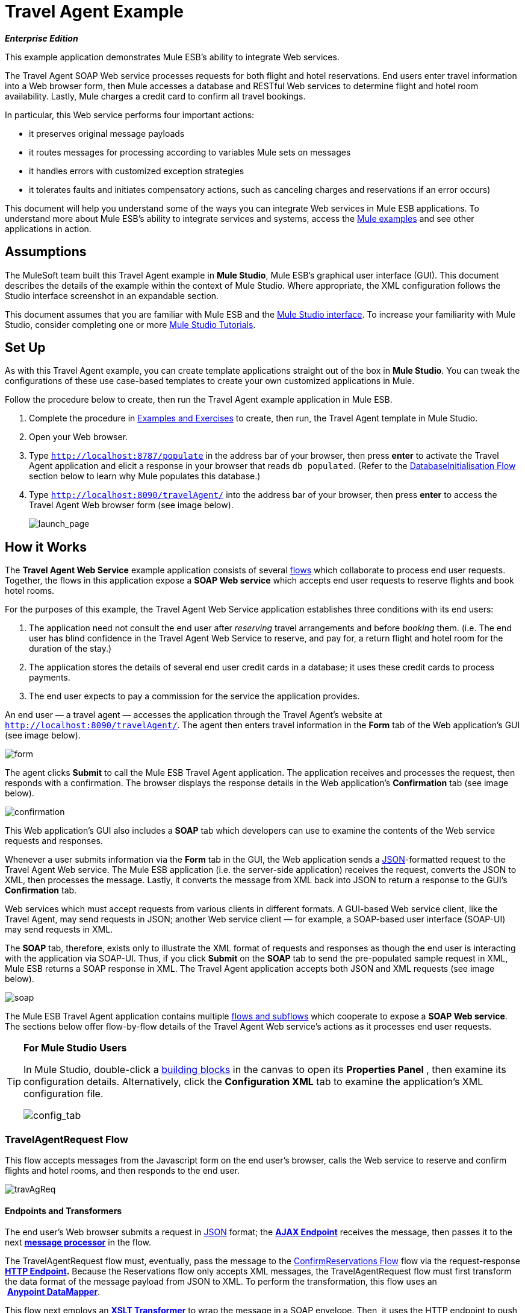 = Travel Agent Example

*_Enterprise Edition_*

This example application demonstrates Mule ESB’s ability to integrate Web services.

The Travel Agent SOAP Web service processes requests for both flight and hotel reservations. End users enter travel information into a Web browser form, then Mule accesses a database and RESTful Web services to determine flight and hotel room availability. Lastly, Mule charges a credit card to confirm all travel bookings.

In particular, this Web service performs four important actions:

* it preserves original message payloads
* it routes messages for processing according to variables Mule sets on messages
* it handles errors with customized exception strategies
* it tolerates faults and initiates compensatory actions, such as canceling charges and reservations if an error occurs)

This document will help you understand some of the ways you can integrate Web services in Mule ESB applications. To understand more about Mule ESB’s ability to integrate services and systems, access the link:/docs/display/33X/Mule+Examples[Mule examples] and see other applications in action.

== Assumptions

The MuleSoft team built this Travel Agent example in *Mule Studio*, Mule ESB’s graphical user interface (GUI). This document describes the details of the example within the context of Mule Studio. Where appropriate, the XML configuration follows the Studio interface screenshot in an expandable section.

This document assumes that you are familiar with Mule ESB and the link:/docs/display/33X/Mule+Studio+Essentials[Mule Studio interface]. To increase your familiarity with Mule Studio, consider completing one or more link:/docs/display/33X/Mule+Studio[Mule Studio Tutorials].

== Set Up

As with this Travel Agent example, you can create template applications straight out of the box in *Mule Studio*. You can tweak the configurations of these use case-based templates to create your own customized applications in Mule.

Follow the procedure below to create, then run the Travel Agent example application in Mule ESB.

. Complete the procedure in link:/docs/display/33X/Mule+Examples[Examples and Exercises] to create, then run, the Travel Agent template in Mule Studio.
. Open your Web browser.
. Type `http://localhost:8787/populate` in the address bar of your browser, then press *enter* to activate the Travel Agent application and elicit a response in your browser that reads `db populated`. (Refer to the <<DatabaseInitialisation Flow>> section below to learn why Mule populates this database.)
. Type `http://localhost:8090/travelAgent/` into the address bar of your browser, then press *enter* to access the Travel Agent Web browser form (see image below).
+
image:launch_page.png[launch_page]

== How it Works

The *Travel Agent Web Service* example application consists of several link:/docs/display/33X/Mule+Application+Architecture[flows] which collaborate to process end user requests. Together, the flows in this application expose a *SOAP Web service* which accepts end user requests to reserve flights and book hotel rooms.

For the purposes of this example, the Travel Agent Web Service application establishes three conditions with its end users:

. The application need not consult the end user after _reserving_ travel arrangements and before _booking_ them. (i.e. The end user has blind confidence in the Travel Agent Web Service to reserve, and pay for, a return flight and hotel room for the duration of the stay.)
. The application stores the details of several end user credit cards in a database; it uses these credit cards to process payments.
. The end user expects to pay a commission for the service the application provides.

An end user — a travel agent — accesses the application through the Travel Agent’s website at `http://localhost:8090/travelAgent/`. The agent then enters travel information in the *Form* tab of the Web application’s GUI (see image below).

image:form.png[form]

The agent clicks *Submit* to call the Mule ESB Travel Agent application. The application receives and processes the request, then responds with a confirmation. The browser displays the response details in the Web application’s *Confirmation* tab (see image below).

image:confirmation.png[confirmation]

This Web application’s GUI also includes a *SOAP* tab which developers can use to examine the contents of the Web service requests and responses.

Whenever a user submits information via the *Form* tab in the GUI, the Web application sends a http://en.wikipedia.org/wiki/JSON[JSON]-formatted request to the Travel Agent Web service. The Mule ESB application (i.e. the server-side application) receives the request, converts the JSON to XML, then processes the message. Lastly, it converts the message from XML back into JSON to return a response to the GUI’s *Confirmation* tab.

Web services which must accept requests from various clients in different formats. A GUI-based Web service client, like the Travel Agent, may send requests in JSON; another Web service client — for example, a SOAP-based user interface (SOAP-UI) may send requests in XML.

The *SOAP* tab, therefore, exists only to illustrate the XML format of requests and responses as though the end user is interacting with the application via SOAP-UI. Thus, if you click *Submit* on the *SOAP* tab to send the pre-populated sample request in XML, Mule ESB returns a SOAP response in XML. The Travel Agent application accepts both JSON and XML requests (see image below).

image:soap.png[soap]

The Mule ESB Travel Agent application contains multiple link:/docs/display/33X/Mule+Application+Architecture[flows and subflows] which cooperate to expose a *SOAP Web service*. The sections below offer flow-by-flow details of the Travel Agent Web service’s actions as it processes end user requests.

////
 List of Flows and Subflows

<<TravelAgentRequest Flow>> +
<<RequestProxy Flow>> +
<<Reservations flow>> +
<<ReserveFlight Subflow>> +
<<GetAvailableRooms Subflow>> +
<<GetBestHotelRoom Subflow>> +
<<GetCommissionRate Subflow>> +
<<ConfirmReservations Flow>> +
<<ThrowException Flow>> +
<<CommissionService Flow>> +
<<DatabaseInitialisation Flow>> +
<<ConfirmFlight Subflow>> +
<<ConfirmHotelRoom Subflow>> +
<<AuthorisePayment Subflow>> +
CancelFlight Subflow +
<<CancelFlight and CancelPayment Subflows>>
////
[TIP]
====
*For Mule Studio Users*

In Mule Studio, double-click a link:/docs/display/33X/Studio+Building+Blocks[building blocks] in the canvas to open its *Properties Panel* , then examine its configuration details. Alternatively, click the *Configuration XML* tab to examine the application's XML configuration file.

image:config_tab.png[config_tab]
====

=== TravelAgentRequest Flow

This flow accepts messages from the Javascript form on the end user’s browser, calls the Web service to reserve and confirm flights and hotel rooms, and then responds to the end user.

image:travAgReq.png[travAgReq]

//  View the XML

==== Endpoints and Transformers

The end user’s Web browser submits a request in http://en.wikipedia.org/wiki/JSON[JSON] format; the link:/docs/display/33X/Ajax+Endpoint+Reference[*AJAX Endpoint*] receives the message, then passes it to the next **link:/docs/display/33X/Mule+Studio+Essentials[message processor]** in the flow.

The TravelAgentRequest flow must, eventually, pass the message to the <<ConfirmReservations Flow>> flow via the request-response **link:/docs/display/33X/HTTP+Endpoint+Reference[HTTP Endpoint].** Because the Reservations flow only accepts XML messages, the TravelAgentRequest flow must first transform the data format of the message payload from JSON to XML. To perform the transformation, this flow uses an  **link:/docs/display/33X/DataMapper+Transformer+Reference[Anypoint DataMapper]**.

This flow next employs an **link:/docs/display/33X/XSLT+Transformer+Reference[XSLT Transformer]** to wrap the message in a SOAP envelope. Then, it uses the HTTP endpoint to push the message to the Reservations flow for processing.

The Reservations flow completes its processing tasks, then passes the message back to the TravelAgentRequest flow in SOAP XML format. The TravelAgentRequest flow unwraps the envelope, passes the message through another DataMapper to transform the payload from XML back to JSON, and displays it to the end user.

=== RequestProxy Flow

The *RequestProxy* flow accepts XML requests that the end user submits via the SOAP tab on the GUI.
+
image:requestProxy.png[requestProxy]

//  View the XML

The Ajax inbound endpoint receives the SOAP request, then the HTTP endpoint passes the message to the Reservations flow for processing. When the HTTP endpoint receives a response from the Reservations flow, it passes the message to the `Object to String` transformer, which converts the payload from a Java object to a string. This transformation enables the end user’s browser to display the response.

[NOTE]
====
*Why the Proxy?*

If a message’s payload is already in SOAP XML, then why must the *RequestProxy* flow exist at all? Why cannot the Reservations flow simply receive these messages directly?

The *RequestProxy* exists for two reasons:

. cross-site scripting security checks restrict direct, open communication between Web service callers and providers
. the HTTP inbound endpoint in the Reservations flow does not “listen” on the Ajax server’s port

This flow, therefore, receives external calls in XML and transfers them internally, within the Mule application.
====

=== Reservations flow

This flow orchestrates calls to other Web services and prepares a response for the end user.
+
image:resrevations_flow.png[resrevations_flow]

//  View the XML

==== Endpoint and SOAP Component

The message source — an HTTP inbound endpoint — receives, then directs messages to a **link:/docs/display/33X/SOAP+Component+Reference[SOAP Component]** configured as a JAX-WS service. Mule unmarshalls the SOAP envelope into JAXB-annotated Java objects; Mule references these objects as parameters. From this point in the Reservations flow and beyond, the data format of message payloads is Java. (Note that Mule does not change the _content_ of a message’s payload, only its format.)

==== Flow References and Message Enricher

This flow invokes several **link:/docs/display/33X/Mule+Application+Architecture[subflows]** in the Travel Agent application to book reservations and charge a commission.

Using a **link:/docs/display/33X/Flow+Ref+Component+Reference[Flow Reference Component]**, the Reservations flow invokes its first subflow to reserve seats on flights. The `Reserve flight` component sends the message to the ReserveFlight subflow to process, then enriches the message payload with the processing result.

Throughout this flow, Mule uses *Message Enrichers* to _enrich_ message payloads with data (i.e. add to the payload), rather than changing payload contents. Mule enriches a message’s payload so that other message processors in the application can access the original payload.

The Reservations flow uses a second flow reference component to invoke the GetBestHotelRoom subflow. This subflow identifies the least expensive hotel room available for the traveller’s stay. Then Mule, once again, enriches the message payload with the result of the subflow’s processing.

==== Filter and Flow Reference

Next, the Reservations flow passes the message through a **link:/docs/display/33X/Message+Filter[Message Filter]** to confirm that the preceding subflow identified a room. The message filter examines the message payload to determine whether Mule should process the message further.

* If the message payload contains a variable which identifies a hotel room, the filter passes the message to the next message processor.
* If the message payload reads `NOT FOUND`, the filter uses a *Global Script Component* to handle the message. The `exceptionThrower` script component sends a response to the end user that reads, `Sorry, we could not process your request`.

[NOTE]
====
*What is a Global Script Component?*

Mule ESB uses *Global Elements*, like the *exceptionThrower* in the Travel Agent example, to specify transport details and set reusable configurations.

Rather than repeatedly write the same code to apply the same configuration to multiple message processors, you can create one global element that details your configurations or transport details. Then, you can instruct any number of message processors in your Mule application to reference that global element.

////
Learn more...

In this example, the code for the `exceptionThrower` script does not exist within the Reservations flow; rather, the code resides in a global element at the top of the application's XML configuration file (and in the *Global Elements* tab in Mule Studio — see image below). The `Filter on suitable room found` filter uses the global `exceptionThrower` component to handle messages it cannot accept. +
 +
 image:global_script_2.png[global_script_2]
////
====

Using another flow reference component, the Reservations flow invokes a third subflow to determine the commission rate. The `Get commission rate` component sends the message to the GetCommissionRate subflow to process, then enriches the message payload with the processing result.

==== Transformers and Endpoint

Next, the **link:/docs/display/33X/Session+Variable+Transformer+Reference[Session Variable Transformer]** adds the flight and hotel costs, then appends the total travel cost to the message as a session variable.

Then, the *VM Endpoint* invokes the <<ConfirmReservations Flow>> flow to confirm all reservations and process the charges on a credit card.

The last element in the flow, the `Create TravelResponse` **link:/docs/display/33X/Expression+Transformer+Reference[Expression Transformer]**, prepares a response to return to the SOAP component. Mule uses expressions to define the contents of the response (see image below); in this case, the expressions defines two:

* confirmation number
* total travel cost
+
image:create_response.png[create_response]

// View the XML

Finally, the response moves from the `Create TravelResponse` transformer through the SOAP component and HTTP endpoint to the TravelAgentRequest flow. The TravelAgentRequest flow sends the response to the end user.

=== Reservation Subflows

The main Reservations flow invokes several *flows* and *subflows* to perform specific tasks, or acquire data to enrich, or set as, the message payload. Mule uses flows and subflows to separate synchronous or asynchronous operations in an application. Mule also supports flow-specific exception strategies which apply error handling instructions.

To invoke flows and subflows, the Reservations flow uses **Flow Reference Components**. In fact, one of the subflows the Reservations flow invokes _itself_ uses a flow reference component to invoke yet another subflow. The subsections below discuss the activities of the *ReserveFlight*, *GetAvailableRooms*, *GetBestHotelRoom*, and *GetCommissionRate* subflows.

==== ReserveFlight Subflow

This subflow calls a Web service to reserve seats on flights.

image:reserveFlight.png[reserveFlight]

// View the XML

Mule first uses an expression transformer to extract the following information from the Mule message payload:

* flight departure date
* flight return date
* point of origin
* destination
* travel agent identifier

The transformer includes the above-listed information in a request it creates for the airlines’ Web service. The SOAP component in this flow — a JAX-WS client — sends the request to the Web service through the request-response HTTP endpoint.

The airlines’ Web service completes the reservation, then returns a response. The Reservations flow enriches the Mule message payload with the Web service’s response (seat reservations).

==== GetAvailableRooms Subflow

This subflow calls a Web service to acquire a list of hotel rooms available for the traveller.

image:get_available.png[get_available]

// View the XML

Like the ReserveFlight subflow, this flow uses three building blocks to prepare and send a request to a SOAP Web service — this time, a hotels’ Web service.

The transformer uses expressions to extract the following data from the Mule message payload:

* start date of stay
* number of nights (i.e. stay duration)
* travel agent identifier
* city

The transformer includes the above-listed information in a request it creates for the hotels’ Web service. The SOAP component sends the request through the request-response HTTP endpoint to the Web service.

The hotels’ Web service completes the reservation, then returns a response. The GetBestHotelRoom flow enriches the Mule message payload with the Web service’s response (a list of available rooms).

Notice that, unlike the Reservations flow, both the ReserveFlight and GetAvailableRooms subflows act as _clients_ of RESTful Web services; in other words, they consume Web services from other providers.

==== GetBestHotelRoom Subflow

This subflow determines which room, in the list of available hotel rooms, costs the least.

image:getBest_flow.png[getBest_flow]

// View the XML

First, this subflow uses a flow reference component to invoke the GetAvailableRooms subflow; then, it enriches the Mule message payload with the list of available hotel rooms.

Mule then subjects the message to a **link:/docs/display/33X/Variable+Transformer+Reference[Variable Transformer]** which collaborates with a **link:/docs/display/33X/Foreach[Foreach]** iterative processor to identify the least expensive room on the list.

The variable transformer consults the http://docs.oracle.com/javase/6/docs/api/java/lang/Double.html[`Double`] to set a variable on the message that represents the lowest price of an available hotel room; this is “the price to beat”. Foreach then processes each item in the collection — that is to say, each room in the list of available rooms — to determine if any of those rooms can “beat the lowest price”.

. First, foreach uses a filter to compare an item’s room type to the room preference in the message payload (i.e. double room, single room, etc.); an item that matches the room preference passes through the filter to the next message processor.. Foreach discards items which do not match the room preference.
. Next, foreach uses a filter to compare the item’s price to the variable the `Initialize minPrice` transformer set on the message; an item with a price lower than the `minPrice` variable passes through the filter to the next message processor. Foreach discards items with prices that cannot “beat the minimum price”.
. When an item in the collection passes through both filters, it qualifies as the new “price to beat”. The `Update minPrice` variable transformer sets a new value — room price of the item — on the `minPrice` variable; foreach passes the item to the next message processor.
. Foreach uses a second variable transformer, `Update lowestPriceRoom`, to set another variable on the message’s payload. The second variable records all of the details of the item (hotel name, room price, room type, etc.).
. Foreach iteratively repeats the process with each item in the collection to identify the least expensive, suitable room available.

Finally, the transformer at the end of this subflow uses expressions (see below) to provide the best hotel room’s data to the Reservations flow. In some cases, the result of foreach’s processing is `null` — perhaps there were no rooms available at all, or none of the available rooms matched the end user’s room. In such cases, the `lowestPriceRoom` transformer provides a `NOT FOUND` result to the Reservations flow.

[source]
----
#[if (flowVars['lowestPriceRoom'] != null) { flowVars['lowestPriceRoom'] } else { 'NOT FOUND' }]
----

The following example illustrates the activity in this subflow.

Imagine the GetAvailableRooms subflow supplies the GetBestHotelRoom subflow with a collection that contains three items:

* a single room for $100
* a double room for $200
* a double room for $220

The `Initialize minPrice` variable consults the `double` to set a variable on the message equivalent to http://docs.oracle.com/javase/6/docs/api/java/lang/Double.html#MAX_VALUE[`double.MAX_VALUE`]. Then, foreach iteratively processes each item through the message processors within its scope.

* The first item does not match the room preference in the message payload (a double room), so it does not pass through the first filter and foreach discards it.
* The second item matches the room preference and passes through the first filter. The item’s room price is lower than the `minPrice` variable (`double.MAX_VALUE`) so it passes through the filter to become the new “one to beat”. The two variable transformers set a new `minPrice` variable of $200, and a new `lowestPriceRoom` variable on the message, respectively.
* The third item matches the room preference and passes through the first filter. The item’s room price is higher than the `minPrice` variable ($200) so it does not pass through the second filter and foreach discards it.

Foreach passes the result of its iterative effort — the second room item in the collection — to the `lowestPriceRoom` transformer. The transformer identifies the `‘lowestPriceRoom’`, then hands that result to the Reservations flow.

[NOTE]
====
*Enrich or Set as Variable?*

In the Reservations flow, Mule uses *Message Enrichers* to add information to message payloads. Mule _enriches_ message payloads, rather than __changing_ the contents, so that other message processors in the application can access the original payload.

In the GetBestHotelRoom subflow, Mule uses a *Variable Transformer* to store information as a property in the session scope of the message payload, rather than enriching its content.

Which should you use?

If other message processors in your application must be able to access the original message payload, use an enricher; if not, set a variable.
====

==== GetCommissionRate Subflow

This subflow determines the commission rate to charge for the service.

image:getCommissionRate.png[getCommissionRate]

// View the XML

The subflow uses two building to determine the commission to charge for the Travel Agent service:

. a request-response HTTP endpoint to call the CommissionService Web service
. a link:/docs/display/33X/Cache+Scope[Cache] scope which saves the results of Web service calls for reuse. The first time it receives a request, the cache scope takes the time to send call the RESTful Web service, then stores the response. The second time it receives a request, the cache scope examines the request to determine the number of days between the current date and the travel date: +
* if less than 30 days, the cache scope sends the request to the Web service
* if 30 days or more, the cache scope examines its stored responses to determine if has one that it can use to calculate the new request; +
** if yes, it sends its calculated response to the `Object to String` transformer
** if no, it sends the request to the Web service

Cache passes the response — calculated from a stored value, or freshly returned from the Web service — to the `Object to String` transformer, which converts the payload from a Java object to a string. This transformation provides the `Calculate Price` session variable with data in a format it can use to perform a calculation.

=== ConfirmReservations Flow

This flow confirms flight and hotel reservations with credit card payments.

image:confirm_res.png[confirm_res]

//  View the XML

==== Endpoint and Flow Reference

This flow receives a message through a request-response *VM Endpoint*, then uses a flow reference component to invoke a subflow to authorize credit card payments. Once authorized to make payments, Mule passes the message to a set variable transformer. This transformer, `Set Rollback = CREDIT_CARD`, and the `Set Rollback = FLIGHT` transformer (further in the flow) collaborate with a **link:/docs/display/33X/Choice+Exception+Strategy[Choice Exception Strategy]** to handle errors.

==== Transformers and Exception Strategy

The variable transformers in this flow each set a variable on the message. The variable value helps the choice exception strategy determine which transaction(s) Mule must cancel when an error occurs.

The choice exception strategy catches an exception in the ConfirmReservations flow, then consults the variable on the message to decide where to route it. (Refer to image and code snippet below.)

* If the variable contains a `CREDIT_CARD` value, the choice exception strategy directs the message through the first ** link:/docs/display/33X/Catch+Exception+Strategy[Catch Exception Strategy] **which: +
** invokes the *CancelPayment* subflow to cancel the credit card transaction
** invokes the *ThrowException* flow
* If the variable contains a `FLIGHT`value, the choice exception strategy directs the message through the second catch exception strategy which: +
** invoke the *CancelFlight* subflow to cancel the flight confirmation
** invoke the *CancelPayment* subflow to cancel the credit card transaction
** invoke the *ThrowException* flow

image:choice_exception.png[choice_exception]

// View the XML

For example, when the ConfirmHotelRoom subflow fails to confirm the reserved hotel room (perhaps the room’s availability changed at the last second), the message throws an exception, and the choice exception strategy catches it. The exception strategy consults the variable the message. It determines that because Mule has set a `FLIGHT` variable on the message, it must direct the message to the second catch exception strategy to cancel both transactions.

The ConfirmReservations flow is one of only two flows in the application which employ a customized exception strategy. All but one of the other flows and subflows use Mule’s implicitly-applied default exception strategy.

[NOTE]
====
*There's No Rolling Back*

In flows that conduct http://en.wikipedia.org/wiki/Transaction_processing[transactions], you would use a *link:/docs/display/33X/Rollback+Exception+Strategy[Rollback Exception Strategy]* to handle errors (i.e. http://en.wikipedia.org/wiki/Rollback_(data_management)[rollback transactions]).

However, because an HTTP-based Web service operates at the http://en.wikipedia.org/wiki/Transport_protocol[transport level], you cannot use it to conduct http://en.wikipedia.org/wiki/Transaction_processing[transactions]. Within HTTP-based Web services, such as this Travel Agent example, you must instruct the application to initiate cancellations for completed tasks.
====

=== ThrowException Flow

This flow sends an error message to the end user.

Image:/docs/download/attachments/87687922/throwexception.png?version=1&modificationDate=1346207968694[image]

// View the XML

Both catch exception strategies in the ConfirmReservations flow invoke this *ThrowException* flow. Containing only a **link:/docs/display/33X/Groovy+Component+Reference[Groovy Script Component]**, this flow follows a script to throw a `RuntimeException` and return a message that reads `Unable to confirm reservations`.

=== CommissionService Flow

The Reservations flow sends requests to this “in app” RESTful Web service to acquire a commission rate.

image:commission_service.png[commission_service]

// View the XML

The `/commission` Web service passes requests through a request-response HTTP endpoint to a **link:/docs/display/33X/Choice+Flow+Control+Reference[Choice Flow Control]**. The flow control routes requests to one of two *Set Payload Transformers* to set a commission rate on the message.

* If there are fewer than 30 days between the current date and travel date, the choice flow control routes the message to the `Set Rate 0.2` message processor. This transformer sets the payload for the commission rate at 0.2.
* if otherwise (i.e. there are more than 30 days between the current date and travel date), the choice flow control routes the message to the `Set Rate 0.1` message processor. This transformer sets the payload for the commission rate at 0.1.

After setting the commission rate, the `/commission` Web service returns the response to the Reservations flow.

=== DatabaseInitialisation Flow

When you, as an end user, first started this Travel Agent application, you activated this *DatabaseInitialisation* flow. This flow creates and populates a table in a local, file-based database. +

image:databaseInitialisation.png[databaseInitialisation]

// View the XML

First, the request-response HTTP endpoint receives end user requests. Next, Mule follows the script in a Groovy component to create a table in a database, then populate it with credit card data (see script below). The HTPP endpoint responds to the end user with a message that reads, `db populated`. The JDBC endpoint in the AuthorisePayment subflow can now fetch the credit card data in this table.

You need not create this flow in your customized application to publish a Web service; it exists in this example so you can examine a functional Web service.

// View the Script

The DatabaseInitialisation flow is one of only two in the application which uses a customized exception strategy to handle errors. All others, save one, use Mule’s implicitly-applied default exception strategy. If the Groovy component throws an error ---say, because you accidentally sent a request to this flow twice — the catch exception strategy handles the error. It sends a message to the end user that reads `table is already populated`.

=== Confirmation Subflows

Invoked upon demand by the ConfirmReservations flow, the following subflows either consume external Web services to complete transactions, or they cancel transactions.

==== ConfirmFlight Subflow

This subflow sends a request to a Web service to confirm flight reservations.

image:confirmFlight.png[confirmFlight]

// View the XML

The ConfirmFlight subflow uses three building blocks to prepare, then send a request to the airlines’ SOAP Web service.

The `Create FlightConfirmationRequest` transformer uses expressions to extract the following data from the Mule message payload:

* flight reservation number from the session variable set by the `Enrich with flightReservationResponse` enricher in the Reservations flow (see image below, left)
* credit card authorization number from the variable set by the `Enrich with paymentResponse` enricher in the ConfirmReservations flow (see image below, right) +
image:extract_variables.png[extract_variables]

// View the XML

The transformer includes the above-listed information in a request it creates for the airlines’ Web service. The SOAP component in this flow — a JAX-WS client — sends the request to the Web service through the request-response HTTP endpoint.

The airlines’ Web service processes the request, then returns a confirmation response. The ConfirmReservations flow enriches the Mule message payload with the Web service’s response.

==== ConfirmHotelRoom Subflow

This subflow sends a request to a Web service to confirm hotel reservations.

image:confirmHotelRoom.png[confirmHotelRoom]

// View the XML

Rather than use an expression transformer like the ConfirmFlight subflow, this subflow uses an link:/docs/display/33X/DataMapper+Transformer+Reference[Anypoint DataMapper] transformer to prepare a request for the hotels’ SOAP Web service.

The `TravelRequest to ConfirmationRequest` transformer maps data from the Mule message payload to the payload of a request it is creating for the Web service. Refer to the table below to examine the data it maps.

[width="100%",cols="34%,33%,33%",options="header",]
|===
|Data |Extracted From |Set on Web service Request
|nights : integer |session variable set by the `Enrich with suitableRoom` enricher in the Reservations flow |numberOfNights : integer
|roomID : string |session variable set by the `Enrich with suitableRoom` enricher in the Reservations flow |roomID : string
|beginDate : date |session variable set by the `Enrich with suitableRoom` enricher in the Reservations flow |startDate : date
|===

Notice that Mule extracts all the data it needs from the same session variable. Rather than use three expressions in an expressions transformer to extract three pieces of information from the same variable, Mule uses a DataMapper to extract three pieces of information from one *input argument*. In such cases, Anypoint DataMapper is a more efficient transformer.

In *Mule Studio*, click the DataMapper transformer in the canvas to select it. Then, click the *Data Mapping* tab in Mule Studio’s console to see a graphical representation of the data it maps (see below).

image:mapped_data.png[mapped_data]

The SOAP component in this flow sends the request to the Web service through the request-response HTTP endpoint. The hotels’ Web service processes the request, then returns a confirmation response. The ConfirmReservations flow enriches the Mule message payload with the Web service’s confirmation response.

==== AuthorisePayment Subflow

This subflow sends a request to a Web service to pay for the trip with a credit card.

image:authorisePayment.png[authorisePayment]

// View the XML

Mule uses a credit card to pay for the total cost of the hotel room and flight bookings. This subflow uses a *JDBC Endpoint* to retrieve credit card information from a database. Mule uses an SQL query (see image and code snippet below) to determine which credit card to use, and which data to retrieve.

image:SQL_query.png[SQL_query]

[source]
----
<jdbc-ee:query key="findCreditCard" value="select cc_number, expiration_date, security_code from credit_cards where user_id = #[payload.userId]"/>
----

The enricher adds a `creditCard` variable to the Mule message payload that includes the following data:

* the credit card number
* the expiration date
* the credit card security code

The `Create PaymentRequest` transformer uses expressions to extract the following data from the Mule message payload:

* the total cost for the hotel room and flight from the `price` session variable set by the `Calculate Price` transformer in the Reservations flow
* the credit card number, expiration date and security code from the `creditCard` variable set by the `Enrich with creditCard` enricher in the AuthorisePayment subflow

The transformer includes the above-listed information in a request it creates for the CreditCardService Web service. The SOAP component in this flow sends the request to the Web service through the request-response HTTP endpoint.

The credit cards’ Web service processes the payment, then returns a confirmation response. Mule enriches the message payload with the Web service’s response.

==== CancelFlight and CancelPayment Subflows

These subflows send requests to Web services to cancel the confirmed flights and the credit card payment.

image:cancelFlight.png[cancelFlight]

image:cancelPayment.png[cancelPayment]

//  View the XML

Both subflows use three building blocks to prepare, then send a cancellation request to the airlines’, or the credit cards’, SOAP Web service.

Each employs:

. an expression transformer to extract data from the Mule message payload and prepare a request for the Web service
. a SOAP component and a request-response HTTP endpoint to send, then receive cancellation requests

The Web services process the requests, then return confirmation responses. The subflows notify the catch exception strategies that they have completed the cancellation activities.

== Drill Down

The following subsection offers detailed information about the client-side user interface.

=== About the Client-side User Interface

Clients of this Travel Agent example consume the Web service via a jQuery user interface client on a Web browser. The interface submits data as either a JSON request, or a raw SOAP envelope.

To examine the code of the client-side interface, access the `index.html` file in the `src/main/app/docroot` folder in Mule.

[TIP]
====
*How Do I Access the Index File?*

. In the *Package Explorer*, click to expand the `src` folder.
. Click to expand folders to navigate to `main` > `app` > `docroot`.
. Double-click the `index.html` file to open the file in a new canvas pane in Studio.
====

== Related Topics

* For more information on configuring the Anypoint DataMapper, see link:/docs/display/33X/DataMapper+Transformer+Reference[DataMapper Transformer Reference].
* For more information on using the JDBC endpoint, see link:/docs/display/33X/Database+%28JDBC%29+Endpoint+Reference[Database (JDBC) Endpoint Reference].
* For more information on applying exception strategies to flows, see link:/docs/display/33X/Error+Handling[Error Handling].
* For more information on the specific exception strategies in this example, see link:/docs/display/33X/Choice+Exception+Strategy[Choice Exception Strategy] and link:/docs/display/33X/Catch+Exception+Strategy[Catch Exception Strategy].
* For more information on routing messages, see link:/docs/display/33X/Choice+Flow+Control+Reference[Choice Flow Control Reference].
* For more information on enriching messages, see link:/docs/display/33X/Studio+Scopes[Studio Scopes].
* For more information on setting variables on messages, see link:/docs/display/33X/Variable+Transformer+Reference[Variable Transformer Reference] and link:/docs/display/33X/Session+Variable+Transformer+Reference[Session Variable Transformer Reference].
* For more information on caching Web service responses, see link:/docs/display/33X/Cache+Scope[Cache Scope].
* For more information on iterative processing, see link:/docs/display/33X/Foreach[Foreach].
* For more information on configuring a SOAP component, see link:/docs/display/33X/SOAP+Component+Reference[SOAP Component Reference].
* For more information on filtering messages, see link:/docs/display/33X/Message+Filter[Message Filter].
